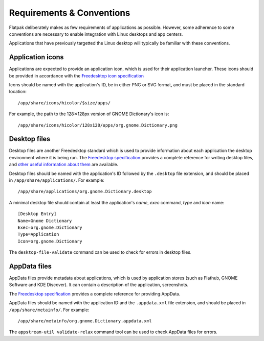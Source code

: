 Requirements & Conventions
==========================

Flatpak deliberately makes as few requirements of applications as possible. However, some adherence to some conventions are necessary to enable integration with Linux desktops and app centers.

Applications that have previously targetted the Linux desktop will typically be familiar with these conventions.

Application icons
-----------------

Applications are expected to provide an application icon, which is used for their application launcher. These icons should be provided in accordance with the `Freedesktop icon specification <https://standards.freedesktop.org/icon-theme-spec/icon-theme-spec-latest.html>`_

Icons should be named with the application's ID, be in either PNG or SVG format, and must be placed in the standard location::

  /app/share/icons/hicolor/$size/apps/

For example, the path to the 128✕128px version of GNOME Dictionary's icon is::

  /app/share/icons/hicolor/128x128/apps/org.gnome.Dictionary.png

Desktop files
-------------

Desktop files are another Freedesktop standard which is used to provide information about each application the desktop environment where it is being run. The `Freedesktop specification <https://standards.freedesktop.org/desktop-entry-spec/latest/>`_ provides a complete reference for writing desktop files, and `other useful information about them <https://wiki.archlinux.org/index.php/desktop_entries>`_ are available.

Desktop files should be named with the application's ID followed by the ``.desktop`` file extension, and should be placed in ``/app/share/applications/``. For example::

  /app/share/applications/org.gnome.Dictionary.desktop

A minimal desktop file should contain at least the application's *name*, *exec* command, *type* and *icon* name::

  [Desktop Entry]
  Name=Gnome Dictionary
  Exec=org.gnome.Dictionary
  Type=Application
  Icon=org.gnome.Dictionary

The ``desktop-file-validate`` command can be used to check for errors in desktop files.

AppData files
-------------

AppData files provide metadata about applications, which is used by application stores (such as Flathub, GNOME Software and KDE Discover). It can contain a description of the application, screenshots.

The `Freedesktop specification <https://www.freedesktop.org/software/appstream/docs/>`_ provides a complete reference for providing AppData.

AppData files should be named with the application ID and the ``.appdata.xml`` file extension, and should be placed in ``/app/share/metainfo/``. For example::

  /app/share/metainfo/org.gnome.Dictionary.appdata.xml

The ``appstream-util validate-relax`` command tool can be used to check AppData files for errors.
